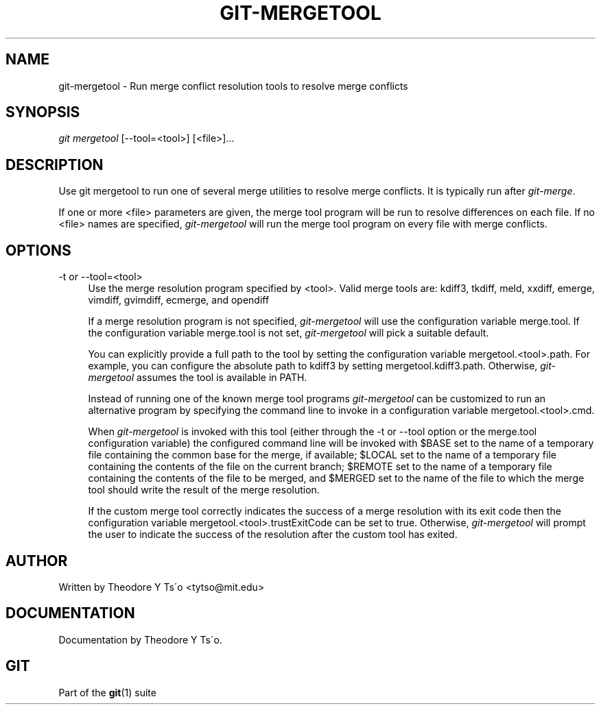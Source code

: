 .\"     Title: git-mergetool
.\"    Author: 
.\" Generator: DocBook XSL Stylesheets v1.73.2 <http://docbook.sf.net/>
.\"      Date: 10/31/2008
.\"    Manual: Git Manual
.\"    Source: Git 1.6.0.2.287.g3791f
.\"
.TH "GIT\-MERGETOOL" "1" "10/31/2008" "Git 1\.6\.0\.2\.287\.g3791f" "Git Manual"
.\" disable hyphenation
.nh
.\" disable justification (adjust text to left margin only)
.ad l
.SH "NAME"
git-mergetool - Run merge conflict resolution tools to resolve merge conflicts
.SH "SYNOPSIS"
\fIgit mergetool\fR [\-\-tool=<tool>] [<file>]\&...
.SH "DESCRIPTION"
Use git mergetool to run one of several merge utilities to resolve merge conflicts\. It is typically run after \fIgit\-merge\fR\.

If one or more <file> parameters are given, the merge tool program will be run to resolve differences on each file\. If no <file> names are specified, \fIgit\-mergetool\fR will run the merge tool program on every file with merge conflicts\.
.SH "OPTIONS"
.PP
\-t or \-\-tool=<tool>
.RS 4
Use the merge resolution program specified by <tool>\. Valid merge tools are: kdiff3, tkdiff, meld, xxdiff, emerge, vimdiff, gvimdiff, ecmerge, and opendiff

If a merge resolution program is not specified, \fIgit\-mergetool\fR will use the configuration variable merge\.tool\. If the configuration variable merge\.tool is not set, \fIgit\-mergetool\fR will pick a suitable default\.

You can explicitly provide a full path to the tool by setting the configuration variable mergetool\.<tool>\.path\. For example, you can configure the absolute path to kdiff3 by setting mergetool\.kdiff3\.path\. Otherwise, \fIgit\-mergetool\fR assumes the tool is available in PATH\.

Instead of running one of the known merge tool programs \fIgit\-mergetool\fR can be customized to run an alternative program by specifying the command line to invoke in a configuration variable mergetool\.<tool>\.cmd\.

When \fIgit\-mergetool\fR is invoked with this tool (either through the \-t or \-\-tool option or the merge\.tool configuration variable) the configured command line will be invoked with $BASE set to the name of a temporary file containing the common base for the merge, if available; $LOCAL set to the name of a temporary file containing the contents of the file on the current branch; $REMOTE set to the name of a temporary file containing the contents of the file to be merged, and $MERGED set to the name of the file to which the merge tool should write the result of the merge resolution\.

If the custom merge tool correctly indicates the success of a merge resolution with its exit code then the configuration variable mergetool\.<tool>\.trustExitCode can be set to true\. Otherwise, \fIgit\-mergetool\fR will prompt the user to indicate the success of the resolution after the custom tool has exited\.
.RE
.SH "AUTHOR"
Written by Theodore Y Ts\'o <tytso@mit\.edu>
.SH "DOCUMENTATION"
Documentation by Theodore Y Ts\'o\.
.SH "GIT"
Part of the \fBgit\fR(1) suite

